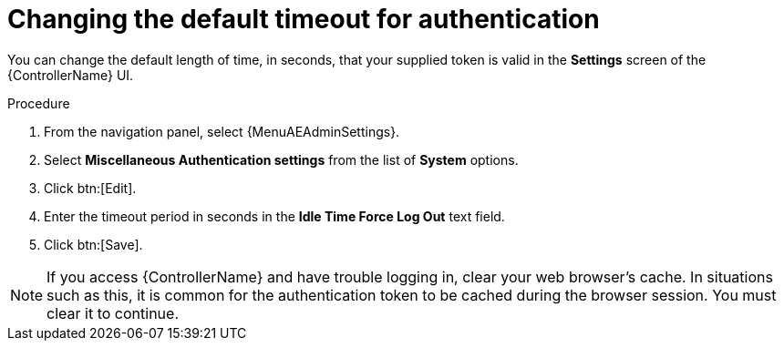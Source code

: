 [id="controller-change-timeout-auth"]

= Changing the default timeout for authentication

You can change the default length of time, in seconds, that your supplied token is valid in the *Settings* screen of the {ControllerName} UI.

.Procedure

. From the navigation panel, select {MenuAEAdminSettings}.
. Select *Miscellaneous Authentication settings* from the list of *System* options.
. Click btn:[Edit].
. Enter the timeout period in seconds in the *Idle Time Force Log Out* text field.
. Click btn:[Save].

[NOTE]
====
If you access {ControllerName} and have trouble logging in, clear your web browser's cache.
In situations such as this, it is common for the authentication token to be cached during the browser session.
You must clear it to continue.
====
